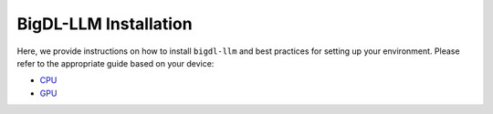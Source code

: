 BigDL-LLM Installation
================================

Here, we provide instructions on how to install ``bigdl-llm`` and best practices for setting up your environment. Please refer to the appropriate guide based on your device:

* `CPU <./install_cpu.html>`_
* `GPU <./install_gpu.html>`_